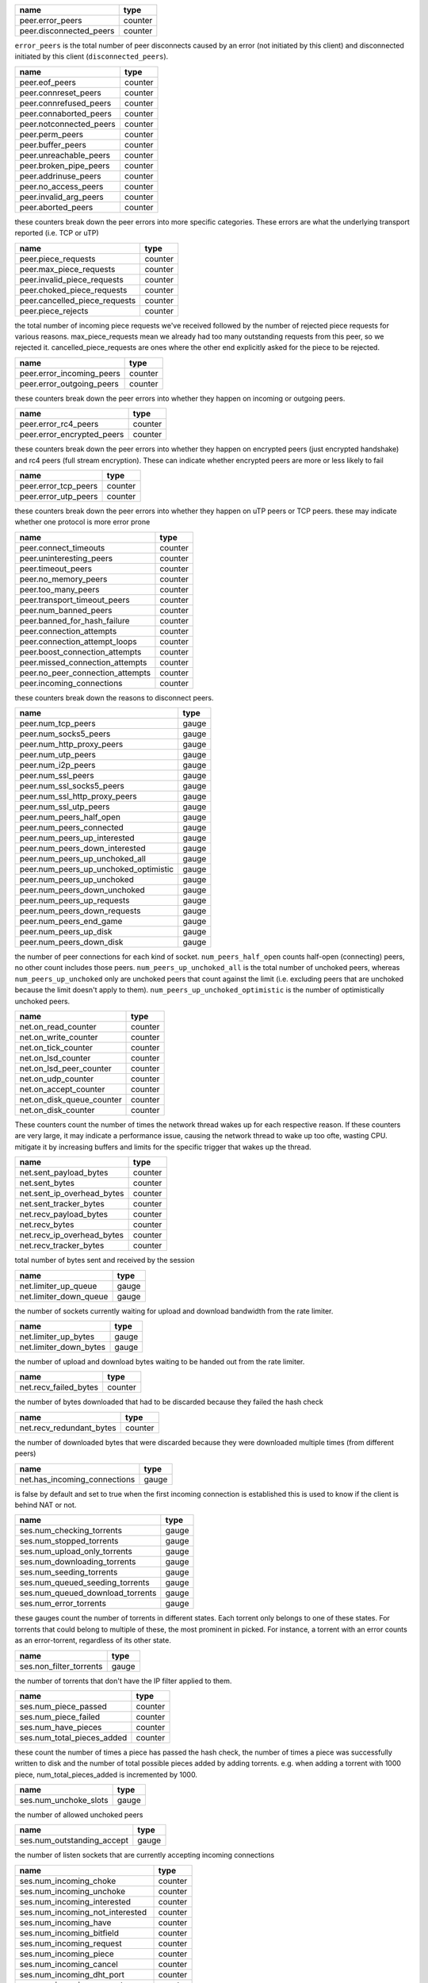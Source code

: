 .. _peer.error_peers:

.. _peer.disconnected_peers:

.. raw:: html

	<a name="peer.error_peers"></a>
	<a name="peer.disconnected_peers"></a>

+-------------------------+---------+
| name                    | type    |
+=========================+=========+
| peer.error_peers        | counter |
+-------------------------+---------+
| peer.disconnected_peers | counter |
+-------------------------+---------+


``error_peers`` is the total number of peer disconnects
caused by an error (not initiated by this client) and
disconnected initiated by this client (``disconnected_peers``).

.. _peer.eof_peers:

.. _peer.connreset_peers:

.. _peer.connrefused_peers:

.. _peer.connaborted_peers:

.. _peer.notconnected_peers:

.. _peer.perm_peers:

.. _peer.buffer_peers:

.. _peer.unreachable_peers:

.. _peer.broken_pipe_peers:

.. _peer.addrinuse_peers:

.. _peer.no_access_peers:

.. _peer.invalid_arg_peers:

.. _peer.aborted_peers:

.. raw:: html

	<a name="peer.eof_peers"></a>
	<a name="peer.connreset_peers"></a>
	<a name="peer.connrefused_peers"></a>
	<a name="peer.connaborted_peers"></a>
	<a name="peer.notconnected_peers"></a>
	<a name="peer.perm_peers"></a>
	<a name="peer.buffer_peers"></a>
	<a name="peer.unreachable_peers"></a>
	<a name="peer.broken_pipe_peers"></a>
	<a name="peer.addrinuse_peers"></a>
	<a name="peer.no_access_peers"></a>
	<a name="peer.invalid_arg_peers"></a>
	<a name="peer.aborted_peers"></a>

+-------------------------+---------+
| name                    | type    |
+=========================+=========+
| peer.eof_peers          | counter |
+-------------------------+---------+
| peer.connreset_peers    | counter |
+-------------------------+---------+
| peer.connrefused_peers  | counter |
+-------------------------+---------+
| peer.connaborted_peers  | counter |
+-------------------------+---------+
| peer.notconnected_peers | counter |
+-------------------------+---------+
| peer.perm_peers         | counter |
+-------------------------+---------+
| peer.buffer_peers       | counter |
+-------------------------+---------+
| peer.unreachable_peers  | counter |
+-------------------------+---------+
| peer.broken_pipe_peers  | counter |
+-------------------------+---------+
| peer.addrinuse_peers    | counter |
+-------------------------+---------+
| peer.no_access_peers    | counter |
+-------------------------+---------+
| peer.invalid_arg_peers  | counter |
+-------------------------+---------+
| peer.aborted_peers      | counter |
+-------------------------+---------+


these counters break down the peer errors into more specific
categories. These errors are what the underlying transport
reported (i.e. TCP or uTP)

.. _peer.piece_requests:

.. _peer.max_piece_requests:

.. _peer.invalid_piece_requests:

.. _peer.choked_piece_requests:

.. _peer.cancelled_piece_requests:

.. _peer.piece_rejects:

.. raw:: html

	<a name="peer.piece_requests"></a>
	<a name="peer.max_piece_requests"></a>
	<a name="peer.invalid_piece_requests"></a>
	<a name="peer.choked_piece_requests"></a>
	<a name="peer.cancelled_piece_requests"></a>
	<a name="peer.piece_rejects"></a>

+-------------------------------+---------+
| name                          | type    |
+===============================+=========+
| peer.piece_requests           | counter |
+-------------------------------+---------+
| peer.max_piece_requests       | counter |
+-------------------------------+---------+
| peer.invalid_piece_requests   | counter |
+-------------------------------+---------+
| peer.choked_piece_requests    | counter |
+-------------------------------+---------+
| peer.cancelled_piece_requests | counter |
+-------------------------------+---------+
| peer.piece_rejects            | counter |
+-------------------------------+---------+


the total number of incoming piece requests we've received followed
by the number of rejected piece requests for various reasons.
max_piece_requests mean we already had too many outstanding requests
from this peer, so we rejected it. cancelled_piece_requests are ones
where the other end explicitly asked for the piece to be rejected.

.. _peer.error_incoming_peers:

.. _peer.error_outgoing_peers:

.. raw:: html

	<a name="peer.error_incoming_peers"></a>
	<a name="peer.error_outgoing_peers"></a>

+---------------------------+---------+
| name                      | type    |
+===========================+=========+
| peer.error_incoming_peers | counter |
+---------------------------+---------+
| peer.error_outgoing_peers | counter |
+---------------------------+---------+


these counters break down the peer errors into
whether they happen on incoming or outgoing peers.

.. _peer.error_rc4_peers:

.. _peer.error_encrypted_peers:

.. raw:: html

	<a name="peer.error_rc4_peers"></a>
	<a name="peer.error_encrypted_peers"></a>

+----------------------------+---------+
| name                       | type    |
+============================+=========+
| peer.error_rc4_peers       | counter |
+----------------------------+---------+
| peer.error_encrypted_peers | counter |
+----------------------------+---------+


these counters break down the peer errors into
whether they happen on encrypted peers (just
encrypted handshake) and rc4 peers (full stream
encryption). These can indicate whether encrypted
peers are more or less likely to fail

.. _peer.error_tcp_peers:

.. _peer.error_utp_peers:

.. raw:: html

	<a name="peer.error_tcp_peers"></a>
	<a name="peer.error_utp_peers"></a>

+----------------------+---------+
| name                 | type    |
+======================+=========+
| peer.error_tcp_peers | counter |
+----------------------+---------+
| peer.error_utp_peers | counter |
+----------------------+---------+


these counters break down the peer errors into
whether they happen on uTP peers or TCP peers.
these may indicate whether one protocol is
more error prone

.. _peer.connect_timeouts:

.. _peer.uninteresting_peers:

.. _peer.timeout_peers:

.. _peer.no_memory_peers:

.. _peer.too_many_peers:

.. _peer.transport_timeout_peers:

.. _peer.num_banned_peers:

.. _peer.banned_for_hash_failure:

.. _peer.connection_attempts:

.. _peer.connection_attempt_loops:

.. _peer.boost_connection_attempts:

.. _peer.missed_connection_attempts:

.. _peer.no_peer_connection_attempts:

.. _peer.incoming_connections:

.. raw:: html

	<a name="peer.connect_timeouts"></a>
	<a name="peer.uninteresting_peers"></a>
	<a name="peer.timeout_peers"></a>
	<a name="peer.no_memory_peers"></a>
	<a name="peer.too_many_peers"></a>
	<a name="peer.transport_timeout_peers"></a>
	<a name="peer.num_banned_peers"></a>
	<a name="peer.banned_for_hash_failure"></a>
	<a name="peer.connection_attempts"></a>
	<a name="peer.connection_attempt_loops"></a>
	<a name="peer.boost_connection_attempts"></a>
	<a name="peer.missed_connection_attempts"></a>
	<a name="peer.no_peer_connection_attempts"></a>
	<a name="peer.incoming_connections"></a>

+----------------------------------+---------+
| name                             | type    |
+==================================+=========+
| peer.connect_timeouts            | counter |
+----------------------------------+---------+
| peer.uninteresting_peers         | counter |
+----------------------------------+---------+
| peer.timeout_peers               | counter |
+----------------------------------+---------+
| peer.no_memory_peers             | counter |
+----------------------------------+---------+
| peer.too_many_peers              | counter |
+----------------------------------+---------+
| peer.transport_timeout_peers     | counter |
+----------------------------------+---------+
| peer.num_banned_peers            | counter |
+----------------------------------+---------+
| peer.banned_for_hash_failure     | counter |
+----------------------------------+---------+
| peer.connection_attempts         | counter |
+----------------------------------+---------+
| peer.connection_attempt_loops    | counter |
+----------------------------------+---------+
| peer.boost_connection_attempts   | counter |
+----------------------------------+---------+
| peer.missed_connection_attempts  | counter |
+----------------------------------+---------+
| peer.no_peer_connection_attempts | counter |
+----------------------------------+---------+
| peer.incoming_connections        | counter |
+----------------------------------+---------+


these counters break down the reasons to
disconnect peers.

.. _peer.num_tcp_peers:

.. _peer.num_socks5_peers:

.. _peer.num_http_proxy_peers:

.. _peer.num_utp_peers:

.. _peer.num_i2p_peers:

.. _peer.num_ssl_peers:

.. _peer.num_ssl_socks5_peers:

.. _peer.num_ssl_http_proxy_peers:

.. _peer.num_ssl_utp_peers:

.. _peer.num_peers_half_open:

.. _peer.num_peers_connected:

.. _peer.num_peers_up_interested:

.. _peer.num_peers_down_interested:

.. _peer.num_peers_up_unchoked_all:

.. _peer.num_peers_up_unchoked_optimistic:

.. _peer.num_peers_up_unchoked:

.. _peer.num_peers_down_unchoked:

.. _peer.num_peers_up_requests:

.. _peer.num_peers_down_requests:

.. _peer.num_peers_end_game:

.. _peer.num_peers_up_disk:

.. _peer.num_peers_down_disk:

.. raw:: html

	<a name="peer.num_tcp_peers"></a>
	<a name="peer.num_socks5_peers"></a>
	<a name="peer.num_http_proxy_peers"></a>
	<a name="peer.num_utp_peers"></a>
	<a name="peer.num_i2p_peers"></a>
	<a name="peer.num_ssl_peers"></a>
	<a name="peer.num_ssl_socks5_peers"></a>
	<a name="peer.num_ssl_http_proxy_peers"></a>
	<a name="peer.num_ssl_utp_peers"></a>
	<a name="peer.num_peers_half_open"></a>
	<a name="peer.num_peers_connected"></a>
	<a name="peer.num_peers_up_interested"></a>
	<a name="peer.num_peers_down_interested"></a>
	<a name="peer.num_peers_up_unchoked_all"></a>
	<a name="peer.num_peers_up_unchoked_optimistic"></a>
	<a name="peer.num_peers_up_unchoked"></a>
	<a name="peer.num_peers_down_unchoked"></a>
	<a name="peer.num_peers_up_requests"></a>
	<a name="peer.num_peers_down_requests"></a>
	<a name="peer.num_peers_end_game"></a>
	<a name="peer.num_peers_up_disk"></a>
	<a name="peer.num_peers_down_disk"></a>

+---------------------------------------+-------+
| name                                  | type  |
+=======================================+=======+
| peer.num_tcp_peers                    | gauge |
+---------------------------------------+-------+
| peer.num_socks5_peers                 | gauge |
+---------------------------------------+-------+
| peer.num_http_proxy_peers             | gauge |
+---------------------------------------+-------+
| peer.num_utp_peers                    | gauge |
+---------------------------------------+-------+
| peer.num_i2p_peers                    | gauge |
+---------------------------------------+-------+
| peer.num_ssl_peers                    | gauge |
+---------------------------------------+-------+
| peer.num_ssl_socks5_peers             | gauge |
+---------------------------------------+-------+
| peer.num_ssl_http_proxy_peers         | gauge |
+---------------------------------------+-------+
| peer.num_ssl_utp_peers                | gauge |
+---------------------------------------+-------+
| peer.num_peers_half_open              | gauge |
+---------------------------------------+-------+
| peer.num_peers_connected              | gauge |
+---------------------------------------+-------+
| peer.num_peers_up_interested          | gauge |
+---------------------------------------+-------+
| peer.num_peers_down_interested        | gauge |
+---------------------------------------+-------+
| peer.num_peers_up_unchoked_all        | gauge |
+---------------------------------------+-------+
| peer.num_peers_up_unchoked_optimistic | gauge |
+---------------------------------------+-------+
| peer.num_peers_up_unchoked            | gauge |
+---------------------------------------+-------+
| peer.num_peers_down_unchoked          | gauge |
+---------------------------------------+-------+
| peer.num_peers_up_requests            | gauge |
+---------------------------------------+-------+
| peer.num_peers_down_requests          | gauge |
+---------------------------------------+-------+
| peer.num_peers_end_game               | gauge |
+---------------------------------------+-------+
| peer.num_peers_up_disk                | gauge |
+---------------------------------------+-------+
| peer.num_peers_down_disk              | gauge |
+---------------------------------------+-------+


the number of peer connections for each kind of socket.
``num_peers_half_open`` counts half-open (connecting) peers, no other
count includes those peers.
``num_peers_up_unchoked_all`` is the total number of unchoked peers,
whereas ``num_peers_up_unchoked`` only are unchoked peers that count
against the limit (i.e. excluding peers that are unchoked because the
limit doesn't apply to them). ``num_peers_up_unchoked_optimistic`` is
the number of optimistically unchoked peers.

.. _net.on_read_counter:

.. _net.on_write_counter:

.. _net.on_tick_counter:

.. _net.on_lsd_counter:

.. _net.on_lsd_peer_counter:

.. _net.on_udp_counter:

.. _net.on_accept_counter:

.. _net.on_disk_queue_counter:

.. _net.on_disk_counter:

.. raw:: html

	<a name="net.on_read_counter"></a>
	<a name="net.on_write_counter"></a>
	<a name="net.on_tick_counter"></a>
	<a name="net.on_lsd_counter"></a>
	<a name="net.on_lsd_peer_counter"></a>
	<a name="net.on_udp_counter"></a>
	<a name="net.on_accept_counter"></a>
	<a name="net.on_disk_queue_counter"></a>
	<a name="net.on_disk_counter"></a>

+---------------------------+---------+
| name                      | type    |
+===========================+=========+
| net.on_read_counter       | counter |
+---------------------------+---------+
| net.on_write_counter      | counter |
+---------------------------+---------+
| net.on_tick_counter       | counter |
+---------------------------+---------+
| net.on_lsd_counter        | counter |
+---------------------------+---------+
| net.on_lsd_peer_counter   | counter |
+---------------------------+---------+
| net.on_udp_counter        | counter |
+---------------------------+---------+
| net.on_accept_counter     | counter |
+---------------------------+---------+
| net.on_disk_queue_counter | counter |
+---------------------------+---------+
| net.on_disk_counter       | counter |
+---------------------------+---------+


These counters count the number of times the
network thread wakes up for each respective
reason. If these counters are very large, it
may indicate a performance issue, causing the
network thread to wake up too ofte, wasting CPU.
mitigate it by increasing buffers and limits
for the specific trigger that wakes up the
thread.

.. _net.sent_payload_bytes:

.. _net.sent_bytes:

.. _net.sent_ip_overhead_bytes:

.. _net.sent_tracker_bytes:

.. _net.recv_payload_bytes:

.. _net.recv_bytes:

.. _net.recv_ip_overhead_bytes:

.. _net.recv_tracker_bytes:

.. raw:: html

	<a name="net.sent_payload_bytes"></a>
	<a name="net.sent_bytes"></a>
	<a name="net.sent_ip_overhead_bytes"></a>
	<a name="net.sent_tracker_bytes"></a>
	<a name="net.recv_payload_bytes"></a>
	<a name="net.recv_bytes"></a>
	<a name="net.recv_ip_overhead_bytes"></a>
	<a name="net.recv_tracker_bytes"></a>

+----------------------------+---------+
| name                       | type    |
+============================+=========+
| net.sent_payload_bytes     | counter |
+----------------------------+---------+
| net.sent_bytes             | counter |
+----------------------------+---------+
| net.sent_ip_overhead_bytes | counter |
+----------------------------+---------+
| net.sent_tracker_bytes     | counter |
+----------------------------+---------+
| net.recv_payload_bytes     | counter |
+----------------------------+---------+
| net.recv_bytes             | counter |
+----------------------------+---------+
| net.recv_ip_overhead_bytes | counter |
+----------------------------+---------+
| net.recv_tracker_bytes     | counter |
+----------------------------+---------+


total number of bytes sent and received by the session

.. _net.limiter_up_queue:

.. _net.limiter_down_queue:

.. raw:: html

	<a name="net.limiter_up_queue"></a>
	<a name="net.limiter_down_queue"></a>

+------------------------+-------+
| name                   | type  |
+========================+=======+
| net.limiter_up_queue   | gauge |
+------------------------+-------+
| net.limiter_down_queue | gauge |
+------------------------+-------+


the number of sockets currently waiting for upload and download
bandwidth from the rate limiter.

.. _net.limiter_up_bytes:

.. _net.limiter_down_bytes:

.. raw:: html

	<a name="net.limiter_up_bytes"></a>
	<a name="net.limiter_down_bytes"></a>

+------------------------+-------+
| name                   | type  |
+========================+=======+
| net.limiter_up_bytes   | gauge |
+------------------------+-------+
| net.limiter_down_bytes | gauge |
+------------------------+-------+


the number of upload and download bytes waiting to be handed out from
the rate limiter.

.. _net.recv_failed_bytes:

.. raw:: html

	<a name="net.recv_failed_bytes"></a>

+-----------------------+---------+
| name                  | type    |
+=======================+=========+
| net.recv_failed_bytes | counter |
+-----------------------+---------+


the number of bytes downloaded that had to be discarded because they
failed the hash check

.. _net.recv_redundant_bytes:

.. raw:: html

	<a name="net.recv_redundant_bytes"></a>

+--------------------------+---------+
| name                     | type    |
+==========================+=========+
| net.recv_redundant_bytes | counter |
+--------------------------+---------+


the number of downloaded bytes that were discarded because they
were downloaded multiple times (from different peers)

.. _net.has_incoming_connections:

.. raw:: html

	<a name="net.has_incoming_connections"></a>

+------------------------------+-------+
| name                         | type  |
+==============================+=======+
| net.has_incoming_connections | gauge |
+------------------------------+-------+


is false by default and set to true when
the first incoming connection is established
this is used to know if the client is behind
NAT or not.

.. _ses.num_checking_torrents:

.. _ses.num_stopped_torrents:

.. _ses.num_upload_only_torrents:

.. _ses.num_downloading_torrents:

.. _ses.num_seeding_torrents:

.. _ses.num_queued_seeding_torrents:

.. _ses.num_queued_download_torrents:

.. _ses.num_error_torrents:

.. raw:: html

	<a name="ses.num_checking_torrents"></a>
	<a name="ses.num_stopped_torrents"></a>
	<a name="ses.num_upload_only_torrents"></a>
	<a name="ses.num_downloading_torrents"></a>
	<a name="ses.num_seeding_torrents"></a>
	<a name="ses.num_queued_seeding_torrents"></a>
	<a name="ses.num_queued_download_torrents"></a>
	<a name="ses.num_error_torrents"></a>

+----------------------------------+-------+
| name                             | type  |
+==================================+=======+
| ses.num_checking_torrents        | gauge |
+----------------------------------+-------+
| ses.num_stopped_torrents         | gauge |
+----------------------------------+-------+
| ses.num_upload_only_torrents     | gauge |
+----------------------------------+-------+
| ses.num_downloading_torrents     | gauge |
+----------------------------------+-------+
| ses.num_seeding_torrents         | gauge |
+----------------------------------+-------+
| ses.num_queued_seeding_torrents  | gauge |
+----------------------------------+-------+
| ses.num_queued_download_torrents | gauge |
+----------------------------------+-------+
| ses.num_error_torrents           | gauge |
+----------------------------------+-------+


these gauges count the number of torrents in
different states. Each torrent only belongs to
one of these states. For torrents that could
belong to multiple of these, the most prominent
in picked. For instance, a torrent with an error
counts as an error-torrent, regardless of its other
state.

.. _ses.non_filter_torrents:

.. raw:: html

	<a name="ses.non_filter_torrents"></a>

+-------------------------+-------+
| name                    | type  |
+=========================+=======+
| ses.non_filter_torrents | gauge |
+-------------------------+-------+


the number of torrents that don't have the
IP filter applied to them.

.. _ses.num_piece_passed:

.. _ses.num_piece_failed:

.. _ses.num_have_pieces:

.. _ses.num_total_pieces_added:

.. raw:: html

	<a name="ses.num_piece_passed"></a>
	<a name="ses.num_piece_failed"></a>
	<a name="ses.num_have_pieces"></a>
	<a name="ses.num_total_pieces_added"></a>

+----------------------------+---------+
| name                       | type    |
+============================+=========+
| ses.num_piece_passed       | counter |
+----------------------------+---------+
| ses.num_piece_failed       | counter |
+----------------------------+---------+
| ses.num_have_pieces        | counter |
+----------------------------+---------+
| ses.num_total_pieces_added | counter |
+----------------------------+---------+


these count the number of times a piece has passed the
hash check, the number of times a piece was successfully
written to disk and the number of total possible pieces
added by adding torrents. e.g. when adding a torrent with
1000 piece, num_total_pieces_added is incremented by 1000.

.. _ses.num_unchoke_slots:

.. raw:: html

	<a name="ses.num_unchoke_slots"></a>

+-----------------------+-------+
| name                  | type  |
+=======================+=======+
| ses.num_unchoke_slots | gauge |
+-----------------------+-------+


the number of allowed unchoked peers

.. _ses.num_outstanding_accept:

.. raw:: html

	<a name="ses.num_outstanding_accept"></a>

+----------------------------+-------+
| name                       | type  |
+============================+=======+
| ses.num_outstanding_accept | gauge |
+----------------------------+-------+


the number of listen sockets that are currently accepting incoming
connections

.. _ses.num_incoming_choke:

.. _ses.num_incoming_unchoke:

.. _ses.num_incoming_interested:

.. _ses.num_incoming_not_interested:

.. _ses.num_incoming_have:

.. _ses.num_incoming_bitfield:

.. _ses.num_incoming_request:

.. _ses.num_incoming_piece:

.. _ses.num_incoming_cancel:

.. _ses.num_incoming_dht_port:

.. _ses.num_incoming_suggest:

.. _ses.num_incoming_have_all:

.. _ses.num_incoming_have_none:

.. _ses.num_incoming_reject:

.. _ses.num_incoming_allowed_fast:

.. _ses.num_incoming_ext_handshake:

.. _ses.num_incoming_pex:

.. _ses.num_incoming_metadata:

.. _ses.num_incoming_extended:

.. _ses.num_outgoing_choke:

.. _ses.num_outgoing_unchoke:

.. _ses.num_outgoing_interested:

.. _ses.num_outgoing_not_interested:

.. _ses.num_outgoing_have:

.. _ses.num_outgoing_bitfield:

.. _ses.num_outgoing_request:

.. _ses.num_outgoing_piece:

.. _ses.num_outgoing_cancel:

.. _ses.num_outgoing_dht_port:

.. _ses.num_outgoing_suggest:

.. _ses.num_outgoing_have_all:

.. _ses.num_outgoing_have_none:

.. _ses.num_outgoing_reject:

.. _ses.num_outgoing_allowed_fast:

.. _ses.num_outgoing_ext_handshake:

.. _ses.num_outgoing_pex:

.. _ses.num_outgoing_metadata:

.. _ses.num_outgoing_extended:

.. _ses.num_outgoing_hash_request:

.. _ses.num_outgoing_hashes:

.. _ses.num_outgoing_hash_reject:

.. raw:: html

	<a name="ses.num_incoming_choke"></a>
	<a name="ses.num_incoming_unchoke"></a>
	<a name="ses.num_incoming_interested"></a>
	<a name="ses.num_incoming_not_interested"></a>
	<a name="ses.num_incoming_have"></a>
	<a name="ses.num_incoming_bitfield"></a>
	<a name="ses.num_incoming_request"></a>
	<a name="ses.num_incoming_piece"></a>
	<a name="ses.num_incoming_cancel"></a>
	<a name="ses.num_incoming_dht_port"></a>
	<a name="ses.num_incoming_suggest"></a>
	<a name="ses.num_incoming_have_all"></a>
	<a name="ses.num_incoming_have_none"></a>
	<a name="ses.num_incoming_reject"></a>
	<a name="ses.num_incoming_allowed_fast"></a>
	<a name="ses.num_incoming_ext_handshake"></a>
	<a name="ses.num_incoming_pex"></a>
	<a name="ses.num_incoming_metadata"></a>
	<a name="ses.num_incoming_extended"></a>
	<a name="ses.num_outgoing_choke"></a>
	<a name="ses.num_outgoing_unchoke"></a>
	<a name="ses.num_outgoing_interested"></a>
	<a name="ses.num_outgoing_not_interested"></a>
	<a name="ses.num_outgoing_have"></a>
	<a name="ses.num_outgoing_bitfield"></a>
	<a name="ses.num_outgoing_request"></a>
	<a name="ses.num_outgoing_piece"></a>
	<a name="ses.num_outgoing_cancel"></a>
	<a name="ses.num_outgoing_dht_port"></a>
	<a name="ses.num_outgoing_suggest"></a>
	<a name="ses.num_outgoing_have_all"></a>
	<a name="ses.num_outgoing_have_none"></a>
	<a name="ses.num_outgoing_reject"></a>
	<a name="ses.num_outgoing_allowed_fast"></a>
	<a name="ses.num_outgoing_ext_handshake"></a>
	<a name="ses.num_outgoing_pex"></a>
	<a name="ses.num_outgoing_metadata"></a>
	<a name="ses.num_outgoing_extended"></a>
	<a name="ses.num_outgoing_hash_request"></a>
	<a name="ses.num_outgoing_hashes"></a>
	<a name="ses.num_outgoing_hash_reject"></a>

+---------------------------------+---------+
| name                            | type    |
+=================================+=========+
| ses.num_incoming_choke          | counter |
+---------------------------------+---------+
| ses.num_incoming_unchoke        | counter |
+---------------------------------+---------+
| ses.num_incoming_interested     | counter |
+---------------------------------+---------+
| ses.num_incoming_not_interested | counter |
+---------------------------------+---------+
| ses.num_incoming_have           | counter |
+---------------------------------+---------+
| ses.num_incoming_bitfield       | counter |
+---------------------------------+---------+
| ses.num_incoming_request        | counter |
+---------------------------------+---------+
| ses.num_incoming_piece          | counter |
+---------------------------------+---------+
| ses.num_incoming_cancel         | counter |
+---------------------------------+---------+
| ses.num_incoming_dht_port       | counter |
+---------------------------------+---------+
| ses.num_incoming_suggest        | counter |
+---------------------------------+---------+
| ses.num_incoming_have_all       | counter |
+---------------------------------+---------+
| ses.num_incoming_have_none      | counter |
+---------------------------------+---------+
| ses.num_incoming_reject         | counter |
+---------------------------------+---------+
| ses.num_incoming_allowed_fast   | counter |
+---------------------------------+---------+
| ses.num_incoming_ext_handshake  | counter |
+---------------------------------+---------+
| ses.num_incoming_pex            | counter |
+---------------------------------+---------+
| ses.num_incoming_metadata       | counter |
+---------------------------------+---------+
| ses.num_incoming_extended       | counter |
+---------------------------------+---------+
| ses.num_outgoing_choke          | counter |
+---------------------------------+---------+
| ses.num_outgoing_unchoke        | counter |
+---------------------------------+---------+
| ses.num_outgoing_interested     | counter |
+---------------------------------+---------+
| ses.num_outgoing_not_interested | counter |
+---------------------------------+---------+
| ses.num_outgoing_have           | counter |
+---------------------------------+---------+
| ses.num_outgoing_bitfield       | counter |
+---------------------------------+---------+
| ses.num_outgoing_request        | counter |
+---------------------------------+---------+
| ses.num_outgoing_piece          | counter |
+---------------------------------+---------+
| ses.num_outgoing_cancel         | counter |
+---------------------------------+---------+
| ses.num_outgoing_dht_port       | counter |
+---------------------------------+---------+
| ses.num_outgoing_suggest        | counter |
+---------------------------------+---------+
| ses.num_outgoing_have_all       | counter |
+---------------------------------+---------+
| ses.num_outgoing_have_none      | counter |
+---------------------------------+---------+
| ses.num_outgoing_reject         | counter |
+---------------------------------+---------+
| ses.num_outgoing_allowed_fast   | counter |
+---------------------------------+---------+
| ses.num_outgoing_ext_handshake  | counter |
+---------------------------------+---------+
| ses.num_outgoing_pex            | counter |
+---------------------------------+---------+
| ses.num_outgoing_metadata       | counter |
+---------------------------------+---------+
| ses.num_outgoing_extended       | counter |
+---------------------------------+---------+
| ses.num_outgoing_hash_request   | counter |
+---------------------------------+---------+
| ses.num_outgoing_hashes         | counter |
+---------------------------------+---------+
| ses.num_outgoing_hash_reject    | counter |
+---------------------------------+---------+


bittorrent message counters. These counters are incremented
every time a message of the corresponding type is received from
or sent to a bittorrent peer.

.. _ses.waste_piece_timed_out:

.. _ses.waste_piece_cancelled:

.. _ses.waste_piece_unknown:

.. _ses.waste_piece_seed:

.. _ses.waste_piece_end_game:

.. _ses.waste_piece_closing:

.. raw:: html

	<a name="ses.waste_piece_timed_out"></a>
	<a name="ses.waste_piece_cancelled"></a>
	<a name="ses.waste_piece_unknown"></a>
	<a name="ses.waste_piece_seed"></a>
	<a name="ses.waste_piece_end_game"></a>
	<a name="ses.waste_piece_closing"></a>

+---------------------------+---------+
| name                      | type    |
+===========================+=========+
| ses.waste_piece_timed_out | counter |
+---------------------------+---------+
| ses.waste_piece_cancelled | counter |
+---------------------------+---------+
| ses.waste_piece_unknown   | counter |
+---------------------------+---------+
| ses.waste_piece_seed      | counter |
+---------------------------+---------+
| ses.waste_piece_end_game  | counter |
+---------------------------+---------+
| ses.waste_piece_closing   | counter |
+---------------------------+---------+


the number of wasted downloaded bytes by reason of the bytes being
wasted.

.. _picker.piece_picker_partial_loops:

.. _picker.piece_picker_suggest_loops:

.. _picker.piece_picker_sequential_loops:

.. _picker.piece_picker_reverse_rare_loops:

.. _picker.piece_picker_rare_loops:

.. _picker.piece_picker_rand_start_loops:

.. _picker.piece_picker_rand_loops:

.. _picker.piece_picker_busy_loops:

.. raw:: html

	<a name="picker.piece_picker_partial_loops"></a>
	<a name="picker.piece_picker_suggest_loops"></a>
	<a name="picker.piece_picker_sequential_loops"></a>
	<a name="picker.piece_picker_reverse_rare_loops"></a>
	<a name="picker.piece_picker_rare_loops"></a>
	<a name="picker.piece_picker_rand_start_loops"></a>
	<a name="picker.piece_picker_rand_loops"></a>
	<a name="picker.piece_picker_busy_loops"></a>

+----------------------------------------+---------+
| name                                   | type    |
+========================================+=========+
| picker.piece_picker_partial_loops      | counter |
+----------------------------------------+---------+
| picker.piece_picker_suggest_loops      | counter |
+----------------------------------------+---------+
| picker.piece_picker_sequential_loops   | counter |
+----------------------------------------+---------+
| picker.piece_picker_reverse_rare_loops | counter |
+----------------------------------------+---------+
| picker.piece_picker_rare_loops         | counter |
+----------------------------------------+---------+
| picker.piece_picker_rand_start_loops   | counter |
+----------------------------------------+---------+
| picker.piece_picker_rand_loops         | counter |
+----------------------------------------+---------+
| picker.piece_picker_busy_loops         | counter |
+----------------------------------------+---------+


the number of pieces considered while picking pieces

.. _picker.reject_piece_picks:

.. _picker.unchoke_piece_picks:

.. _picker.incoming_redundant_piece_picks:

.. _picker.incoming_piece_picks:

.. _picker.end_game_piece_picks:

.. _picker.snubbed_piece_picks:

.. _picker.interesting_piece_picks:

.. _picker.hash_fail_piece_picks:

.. raw:: html

	<a name="picker.reject_piece_picks"></a>
	<a name="picker.unchoke_piece_picks"></a>
	<a name="picker.incoming_redundant_piece_picks"></a>
	<a name="picker.incoming_piece_picks"></a>
	<a name="picker.end_game_piece_picks"></a>
	<a name="picker.snubbed_piece_picks"></a>
	<a name="picker.interesting_piece_picks"></a>
	<a name="picker.hash_fail_piece_picks"></a>

+---------------------------------------+---------+
| name                                  | type    |
+=======================================+=========+
| picker.reject_piece_picks             | counter |
+---------------------------------------+---------+
| picker.unchoke_piece_picks            | counter |
+---------------------------------------+---------+
| picker.incoming_redundant_piece_picks | counter |
+---------------------------------------+---------+
| picker.incoming_piece_picks           | counter |
+---------------------------------------+---------+
| picker.end_game_piece_picks           | counter |
+---------------------------------------+---------+
| picker.snubbed_piece_picks            | counter |
+---------------------------------------+---------+
| picker.interesting_piece_picks        | counter |
+---------------------------------------+---------+
| picker.hash_fail_piece_picks          | counter |
+---------------------------------------+---------+


This breaks down the piece picks into the event that
triggered it

.. _disk.request_latency:

.. _disk.disk_blocks_in_use:

.. raw:: html

	<a name="disk.request_latency"></a>
	<a name="disk.disk_blocks_in_use"></a>

+-------------------------+-------+
| name                    | type  |
+=========================+=======+
| disk.request_latency    | gauge |
+-------------------------+-------+
| disk.disk_blocks_in_use | gauge |
+-------------------------+-------+


the number of microseconds it takes from receiving a request from a
peer until we're sending the response back on the socket.

.. _disk.queued_disk_jobs:

.. _disk.num_running_disk_jobs:

.. _disk.num_read_jobs:

.. _disk.num_write_jobs:

.. _disk.num_jobs:

.. _disk.blocked_disk_jobs:

.. _disk.num_writing_threads:

.. _disk.num_running_threads:

.. raw:: html

	<a name="disk.queued_disk_jobs"></a>
	<a name="disk.num_running_disk_jobs"></a>
	<a name="disk.num_read_jobs"></a>
	<a name="disk.num_write_jobs"></a>
	<a name="disk.num_jobs"></a>
	<a name="disk.blocked_disk_jobs"></a>
	<a name="disk.num_writing_threads"></a>
	<a name="disk.num_running_threads"></a>

+----------------------------+-------+
| name                       | type  |
+============================+=======+
| disk.queued_disk_jobs      | gauge |
+----------------------------+-------+
| disk.num_running_disk_jobs | gauge |
+----------------------------+-------+
| disk.num_read_jobs         | gauge |
+----------------------------+-------+
| disk.num_write_jobs        | gauge |
+----------------------------+-------+
| disk.num_jobs              | gauge |
+----------------------------+-------+
| disk.blocked_disk_jobs     | gauge |
+----------------------------+-------+
| disk.num_writing_threads   | gauge |
+----------------------------+-------+
| disk.num_running_threads   | gauge |
+----------------------------+-------+


``queued_disk_jobs`` is the number of disk jobs currently queued,
waiting to be executed by a disk thread.

.. _disk.queued_write_bytes:

.. raw:: html

	<a name="disk.queued_write_bytes"></a>

+-------------------------+-------+
| name                    | type  |
+=========================+=======+
| disk.queued_write_bytes | gauge |
+-------------------------+-------+


the number of bytes we have sent to the disk I/O
thread for writing. Every time we hear back from
the disk I/O thread with a completed write job, this
is updated to the number of bytes the disk I/O thread
is actually waiting for to be written (as opposed to
bytes just hanging out in the cache)

.. _disk.num_blocks_written:

.. _disk.num_blocks_read:

.. raw:: html

	<a name="disk.num_blocks_written"></a>
	<a name="disk.num_blocks_read"></a>

+-------------------------+---------+
| name                    | type    |
+=========================+=========+
| disk.num_blocks_written | counter |
+-------------------------+---------+
| disk.num_blocks_read    | counter |
+-------------------------+---------+


the number of blocks written and read from disk in total. A block is 16
kiB. ``num_blocks_written`` and ``num_blocks_read``

.. _disk.num_blocks_hashed:

.. raw:: html

	<a name="disk.num_blocks_hashed"></a>

+------------------------+---------+
| name                   | type    |
+========================+=========+
| disk.num_blocks_hashed | counter |
+------------------------+---------+


the total number of blocks run through SHA-1 hashing

.. _disk.num_write_ops:

.. _disk.num_read_ops:

.. raw:: html

	<a name="disk.num_write_ops"></a>
	<a name="disk.num_read_ops"></a>

+--------------------+---------+
| name               | type    |
+====================+=========+
| disk.num_write_ops | counter |
+--------------------+---------+
| disk.num_read_ops  | counter |
+--------------------+---------+


the number of disk I/O operation for reads and writes. One disk
operation may transfer more then one block.

.. _disk.num_read_back:

.. raw:: html

	<a name="disk.num_read_back"></a>

+--------------------+---------+
| name               | type    |
+====================+=========+
| disk.num_read_back | counter |
+--------------------+---------+


the number of blocks that had to be read back from disk in order to
hash a piece (when verifying against the piece hash)

.. _disk.disk_read_time:

.. _disk.disk_write_time:

.. _disk.disk_hash_time:

.. _disk.disk_job_time:

.. raw:: html

	<a name="disk.disk_read_time"></a>
	<a name="disk.disk_write_time"></a>
	<a name="disk.disk_hash_time"></a>
	<a name="disk.disk_job_time"></a>

+----------------------+---------+
| name                 | type    |
+======================+=========+
| disk.disk_read_time  | counter |
+----------------------+---------+
| disk.disk_write_time | counter |
+----------------------+---------+
| disk.disk_hash_time  | counter |
+----------------------+---------+
| disk.disk_job_time   | counter |
+----------------------+---------+


cumulative time spent in various disk jobs, as well
as total for all disk jobs. Measured in microseconds

.. _disk.num_fenced_read:

.. _disk.num_fenced_write:

.. _disk.num_fenced_hash:

.. _disk.num_fenced_move_storage:

.. _disk.num_fenced_release_files:

.. _disk.num_fenced_delete_files:

.. _disk.num_fenced_check_fastresume:

.. _disk.num_fenced_save_resume_data:

.. _disk.num_fenced_rename_file:

.. _disk.num_fenced_stop_torrent:

.. _disk.num_fenced_flush_piece:

.. _disk.num_fenced_flush_hashed:

.. _disk.num_fenced_flush_storage:

.. _disk.num_fenced_file_priority:

.. _disk.num_fenced_load_torrent:

.. _disk.num_fenced_clear_piece:

.. _disk.num_fenced_tick_storage:

.. raw:: html

	<a name="disk.num_fenced_read"></a>
	<a name="disk.num_fenced_write"></a>
	<a name="disk.num_fenced_hash"></a>
	<a name="disk.num_fenced_move_storage"></a>
	<a name="disk.num_fenced_release_files"></a>
	<a name="disk.num_fenced_delete_files"></a>
	<a name="disk.num_fenced_check_fastresume"></a>
	<a name="disk.num_fenced_save_resume_data"></a>
	<a name="disk.num_fenced_rename_file"></a>
	<a name="disk.num_fenced_stop_torrent"></a>
	<a name="disk.num_fenced_flush_piece"></a>
	<a name="disk.num_fenced_flush_hashed"></a>
	<a name="disk.num_fenced_flush_storage"></a>
	<a name="disk.num_fenced_file_priority"></a>
	<a name="disk.num_fenced_load_torrent"></a>
	<a name="disk.num_fenced_clear_piece"></a>
	<a name="disk.num_fenced_tick_storage"></a>

+----------------------------------+-------+
| name                             | type  |
+==================================+=======+
| disk.num_fenced_read             | gauge |
+----------------------------------+-------+
| disk.num_fenced_write            | gauge |
+----------------------------------+-------+
| disk.num_fenced_hash             | gauge |
+----------------------------------+-------+
| disk.num_fenced_move_storage     | gauge |
+----------------------------------+-------+
| disk.num_fenced_release_files    | gauge |
+----------------------------------+-------+
| disk.num_fenced_delete_files     | gauge |
+----------------------------------+-------+
| disk.num_fenced_check_fastresume | gauge |
+----------------------------------+-------+
| disk.num_fenced_save_resume_data | gauge |
+----------------------------------+-------+
| disk.num_fenced_rename_file      | gauge |
+----------------------------------+-------+
| disk.num_fenced_stop_torrent     | gauge |
+----------------------------------+-------+
| disk.num_fenced_flush_piece      | gauge |
+----------------------------------+-------+
| disk.num_fenced_flush_hashed     | gauge |
+----------------------------------+-------+
| disk.num_fenced_flush_storage    | gauge |
+----------------------------------+-------+
| disk.num_fenced_file_priority    | gauge |
+----------------------------------+-------+
| disk.num_fenced_load_torrent     | gauge |
+----------------------------------+-------+
| disk.num_fenced_clear_piece      | gauge |
+----------------------------------+-------+
| disk.num_fenced_tick_storage     | gauge |
+----------------------------------+-------+


for each kind of disk job, a counter of how many jobs of that kind
are currently blocked by a disk fence

.. _dht.dht_nodes:

.. raw:: html

	<a name="dht.dht_nodes"></a>

+---------------+-------+
| name          | type  |
+===============+=======+
| dht.dht_nodes | gauge |
+---------------+-------+


The number of nodes in the DHT routing table

.. _dht.dht_node_cache:

.. raw:: html

	<a name="dht.dht_node_cache"></a>

+--------------------+-------+
| name               | type  |
+====================+=======+
| dht.dht_node_cache | gauge |
+--------------------+-------+


The number of replacement nodes in the DHT routing table

.. _dht.dht_torrents:

.. raw:: html

	<a name="dht.dht_torrents"></a>

+------------------+-------+
| name             | type  |
+==================+=======+
| dht.dht_torrents | gauge |
+------------------+-------+


the number of torrents currently tracked by our DHT node

.. _dht.dht_peers:

.. raw:: html

	<a name="dht.dht_peers"></a>

+---------------+-------+
| name          | type  |
+===============+=======+
| dht.dht_peers | gauge |
+---------------+-------+


the number of peers currently tracked by our DHT node

.. _dht.dht_immutable_data:

.. raw:: html

	<a name="dht.dht_immutable_data"></a>

+------------------------+-------+
| name                   | type  |
+========================+=======+
| dht.dht_immutable_data | gauge |
+------------------------+-------+


the number of immutable data items tracked by our DHT node

.. _dht.dht_mutable_data:

.. raw:: html

	<a name="dht.dht_mutable_data"></a>

+----------------------+-------+
| name                 | type  |
+======================+=======+
| dht.dht_mutable_data | gauge |
+----------------------+-------+


the number of mutable data items tracked by our DHT node

.. _dht.dht_allocated_observers:

.. raw:: html

	<a name="dht.dht_allocated_observers"></a>

+-----------------------------+-------+
| name                        | type  |
+=============================+=======+
| dht.dht_allocated_observers | gauge |
+-----------------------------+-------+


the number of RPC observers currently allocated

.. _dht.dht_messages_in:

.. _dht.dht_messages_out:

.. raw:: html

	<a name="dht.dht_messages_in"></a>
	<a name="dht.dht_messages_out"></a>

+----------------------+---------+
| name                 | type    |
+======================+=========+
| dht.dht_messages_in  | counter |
+----------------------+---------+
| dht.dht_messages_out | counter |
+----------------------+---------+


the total number of DHT messages sent and received

.. _dht.dht_messages_in_dropped:

.. raw:: html

	<a name="dht.dht_messages_in_dropped"></a>

+-----------------------------+---------+
| name                        | type    |
+=============================+=========+
| dht.dht_messages_in_dropped | counter |
+-----------------------------+---------+


the number of incoming DHT requests that were dropped. There are a few
different reasons why incoming DHT packets may be dropped:

1. there wasn't enough send quota to respond to them.
2. the Denial of service logic kicked in, blocking the peer
3. ignore_dark_internet is enabled, and the packet came from a
   non-public IP address
4. the bencoding of the message was invalid

.. _dht.dht_messages_out_dropped:

.. raw:: html

	<a name="dht.dht_messages_out_dropped"></a>

+------------------------------+---------+
| name                         | type    |
+==============================+=========+
| dht.dht_messages_out_dropped | counter |
+------------------------------+---------+


the number of outgoing messages that failed to be
sent

.. _dht.dht_bytes_in:

.. _dht.dht_bytes_out:

.. raw:: html

	<a name="dht.dht_bytes_in"></a>
	<a name="dht.dht_bytes_out"></a>

+-------------------+---------+
| name              | type    |
+===================+=========+
| dht.dht_bytes_in  | counter |
+-------------------+---------+
| dht.dht_bytes_out | counter |
+-------------------+---------+


the total number of bytes sent and received by the DHT

.. _dht.dht_ping_in:

.. _dht.dht_ping_out:

.. _dht.dht_find_node_in:

.. _dht.dht_find_node_out:

.. _dht.dht_get_peers_in:

.. _dht.dht_get_peers_out:

.. _dht.dht_announce_peer_in:

.. _dht.dht_announce_peer_out:

.. _dht.dht_get_in:

.. _dht.dht_get_out:

.. _dht.dht_put_in:

.. _dht.dht_put_out:

.. _dht.dht_sample_infohashes_in:

.. _dht.dht_sample_infohashes_out:

.. raw:: html

	<a name="dht.dht_ping_in"></a>
	<a name="dht.dht_ping_out"></a>
	<a name="dht.dht_find_node_in"></a>
	<a name="dht.dht_find_node_out"></a>
	<a name="dht.dht_get_peers_in"></a>
	<a name="dht.dht_get_peers_out"></a>
	<a name="dht.dht_announce_peer_in"></a>
	<a name="dht.dht_announce_peer_out"></a>
	<a name="dht.dht_get_in"></a>
	<a name="dht.dht_get_out"></a>
	<a name="dht.dht_put_in"></a>
	<a name="dht.dht_put_out"></a>
	<a name="dht.dht_sample_infohashes_in"></a>
	<a name="dht.dht_sample_infohashes_out"></a>

+-------------------------------+---------+
| name                          | type    |
+===============================+=========+
| dht.dht_ping_in               | counter |
+-------------------------------+---------+
| dht.dht_ping_out              | counter |
+-------------------------------+---------+
| dht.dht_find_node_in          | counter |
+-------------------------------+---------+
| dht.dht_find_node_out         | counter |
+-------------------------------+---------+
| dht.dht_get_peers_in          | counter |
+-------------------------------+---------+
| dht.dht_get_peers_out         | counter |
+-------------------------------+---------+
| dht.dht_announce_peer_in      | counter |
+-------------------------------+---------+
| dht.dht_announce_peer_out     | counter |
+-------------------------------+---------+
| dht.dht_get_in                | counter |
+-------------------------------+---------+
| dht.dht_get_out               | counter |
+-------------------------------+---------+
| dht.dht_put_in                | counter |
+-------------------------------+---------+
| dht.dht_put_out               | counter |
+-------------------------------+---------+
| dht.dht_sample_infohashes_in  | counter |
+-------------------------------+---------+
| dht.dht_sample_infohashes_out | counter |
+-------------------------------+---------+


the number of DHT messages we've sent and received
by kind.

.. _dht.dht_invalid_announce:

.. _dht.dht_invalid_get_peers:

.. _dht.dht_invalid_find_node:

.. _dht.dht_invalid_put:

.. _dht.dht_invalid_get:

.. _dht.dht_invalid_sample_infohashes:

.. raw:: html

	<a name="dht.dht_invalid_announce"></a>
	<a name="dht.dht_invalid_get_peers"></a>
	<a name="dht.dht_invalid_find_node"></a>
	<a name="dht.dht_invalid_put"></a>
	<a name="dht.dht_invalid_get"></a>
	<a name="dht.dht_invalid_sample_infohashes"></a>

+-----------------------------------+---------+
| name                              | type    |
+===================================+=========+
| dht.dht_invalid_announce          | counter |
+-----------------------------------+---------+
| dht.dht_invalid_get_peers         | counter |
+-----------------------------------+---------+
| dht.dht_invalid_find_node         | counter |
+-----------------------------------+---------+
| dht.dht_invalid_put               | counter |
+-----------------------------------+---------+
| dht.dht_invalid_get               | counter |
+-----------------------------------+---------+
| dht.dht_invalid_sample_infohashes | counter |
+-----------------------------------+---------+


the number of failed incoming DHT requests by kind of request

.. _utp.utp_packet_loss:

.. raw:: html

	<a name="utp.utp_packet_loss"></a>

+---------------------+---------+
| name                | type    |
+=====================+=========+
| utp.utp_packet_loss | counter |
+---------------------+---------+


The number of times a lost packet has been interpreted as congestion,
cutting the congestion window in half. Some lost packets are not
interpreted as congestion, notably MTU-probes

.. _utp.utp_timeout:

.. raw:: html

	<a name="utp.utp_timeout"></a>

+-----------------+---------+
| name            | type    |
+=================+=========+
| utp.utp_timeout | counter |
+-----------------+---------+


The number of timeouts experienced. This is when a connection doesn't
hear back from the other end within a sliding average RTT + 2 average
deviations from the mean (approximately). The actual time out is
configurable and also depends on the state of the socket.

.. _utp.utp_packets_in:

.. _utp.utp_packets_out:

.. raw:: html

	<a name="utp.utp_packets_in"></a>
	<a name="utp.utp_packets_out"></a>

+---------------------+---------+
| name                | type    |
+=====================+=========+
| utp.utp_packets_in  | counter |
+---------------------+---------+
| utp.utp_packets_out | counter |
+---------------------+---------+


The total number of packets sent and received

.. _utp.utp_fast_retransmit:

.. raw:: html

	<a name="utp.utp_fast_retransmit"></a>

+-------------------------+---------+
| name                    | type    |
+=========================+=========+
| utp.utp_fast_retransmit | counter |
+-------------------------+---------+


The number of packets lost but re-sent by the fast-retransmit logic.
This logic is triggered after 3 duplicate ACKs.

.. _utp.utp_packet_resend:

.. raw:: html

	<a name="utp.utp_packet_resend"></a>

+-----------------------+---------+
| name                  | type    |
+=======================+=========+
| utp.utp_packet_resend | counter |
+-----------------------+---------+


The number of packets that were re-sent, for whatever reason

.. _utp.utp_samples_above_target:

.. _utp.utp_samples_below_target:

.. raw:: html

	<a name="utp.utp_samples_above_target"></a>
	<a name="utp.utp_samples_below_target"></a>

+------------------------------+---------+
| name                         | type    |
+==============================+=========+
| utp.utp_samples_above_target | counter |
+------------------------------+---------+
| utp.utp_samples_below_target | counter |
+------------------------------+---------+


The number of incoming packets where the delay samples were above
and below the delay target, respectively. The delay target is
configurable and is a parameter to the LEDBAT congestion control.

.. _utp.utp_payload_pkts_in:

.. _utp.utp_payload_pkts_out:

.. raw:: html

	<a name="utp.utp_payload_pkts_in"></a>
	<a name="utp.utp_payload_pkts_out"></a>

+--------------------------+---------+
| name                     | type    |
+==========================+=========+
| utp.utp_payload_pkts_in  | counter |
+--------------------------+---------+
| utp.utp_payload_pkts_out | counter |
+--------------------------+---------+


The total number of packets carrying payload received and sent,
respectively.

.. _utp.utp_invalid_pkts_in:

.. raw:: html

	<a name="utp.utp_invalid_pkts_in"></a>

+-------------------------+---------+
| name                    | type    |
+=========================+=========+
| utp.utp_invalid_pkts_in | counter |
+-------------------------+---------+


The number of packets received that are not valid uTP packets (but
were sufficiently similar to not be treated as DHT or UDP tracker
packets).

.. _utp.utp_redundant_pkts_in:

.. raw:: html

	<a name="utp.utp_redundant_pkts_in"></a>

+---------------------------+---------+
| name                      | type    |
+===========================+=========+
| utp.utp_redundant_pkts_in | counter |
+---------------------------+---------+


The number of duplicate payload packets received. This may happen if
the outgoing ACK is lost.

.. _utp.num_utp_idle:

.. _utp.num_utp_syn_sent:

.. _utp.num_utp_connected:

.. _utp.num_utp_fin_sent:

.. _utp.num_utp_close_wait:

.. _utp.num_utp_deleted:

.. raw:: html

	<a name="utp.num_utp_idle"></a>
	<a name="utp.num_utp_syn_sent"></a>
	<a name="utp.num_utp_connected"></a>
	<a name="utp.num_utp_fin_sent"></a>
	<a name="utp.num_utp_close_wait"></a>
	<a name="utp.num_utp_deleted"></a>

+------------------------+-------+
| name                   | type  |
+========================+=======+
| utp.num_utp_idle       | gauge |
+------------------------+-------+
| utp.num_utp_syn_sent   | gauge |
+------------------------+-------+
| utp.num_utp_connected  | gauge |
+------------------------+-------+
| utp.num_utp_fin_sent   | gauge |
+------------------------+-------+
| utp.num_utp_close_wait | gauge |
+------------------------+-------+
| utp.num_utp_deleted    | gauge |
+------------------------+-------+


the number of uTP sockets in each respective state

.. _sock_bufs.socket_send_size3:

.. _sock_bufs.socket_send_size4:

.. _sock_bufs.socket_send_size5:

.. _sock_bufs.socket_send_size6:

.. _sock_bufs.socket_send_size7:

.. _sock_bufs.socket_send_size8:

.. _sock_bufs.socket_send_size9:

.. _sock_bufs.socket_send_size10:

.. _sock_bufs.socket_send_size11:

.. _sock_bufs.socket_send_size12:

.. _sock_bufs.socket_send_size13:

.. _sock_bufs.socket_send_size14:

.. _sock_bufs.socket_send_size15:

.. _sock_bufs.socket_send_size16:

.. _sock_bufs.socket_send_size17:

.. _sock_bufs.socket_send_size18:

.. _sock_bufs.socket_send_size19:

.. _sock_bufs.socket_send_size20:

.. _sock_bufs.socket_recv_size3:

.. _sock_bufs.socket_recv_size4:

.. _sock_bufs.socket_recv_size5:

.. _sock_bufs.socket_recv_size6:

.. _sock_bufs.socket_recv_size7:

.. _sock_bufs.socket_recv_size8:

.. _sock_bufs.socket_recv_size9:

.. _sock_bufs.socket_recv_size10:

.. _sock_bufs.socket_recv_size11:

.. _sock_bufs.socket_recv_size12:

.. _sock_bufs.socket_recv_size13:

.. _sock_bufs.socket_recv_size14:

.. _sock_bufs.socket_recv_size15:

.. _sock_bufs.socket_recv_size16:

.. _sock_bufs.socket_recv_size17:

.. _sock_bufs.socket_recv_size18:

.. _sock_bufs.socket_recv_size19:

.. _sock_bufs.socket_recv_size20:

.. raw:: html

	<a name="sock_bufs.socket_send_size3"></a>
	<a name="sock_bufs.socket_send_size4"></a>
	<a name="sock_bufs.socket_send_size5"></a>
	<a name="sock_bufs.socket_send_size6"></a>
	<a name="sock_bufs.socket_send_size7"></a>
	<a name="sock_bufs.socket_send_size8"></a>
	<a name="sock_bufs.socket_send_size9"></a>
	<a name="sock_bufs.socket_send_size10"></a>
	<a name="sock_bufs.socket_send_size11"></a>
	<a name="sock_bufs.socket_send_size12"></a>
	<a name="sock_bufs.socket_send_size13"></a>
	<a name="sock_bufs.socket_send_size14"></a>
	<a name="sock_bufs.socket_send_size15"></a>
	<a name="sock_bufs.socket_send_size16"></a>
	<a name="sock_bufs.socket_send_size17"></a>
	<a name="sock_bufs.socket_send_size18"></a>
	<a name="sock_bufs.socket_send_size19"></a>
	<a name="sock_bufs.socket_send_size20"></a>
	<a name="sock_bufs.socket_recv_size3"></a>
	<a name="sock_bufs.socket_recv_size4"></a>
	<a name="sock_bufs.socket_recv_size5"></a>
	<a name="sock_bufs.socket_recv_size6"></a>
	<a name="sock_bufs.socket_recv_size7"></a>
	<a name="sock_bufs.socket_recv_size8"></a>
	<a name="sock_bufs.socket_recv_size9"></a>
	<a name="sock_bufs.socket_recv_size10"></a>
	<a name="sock_bufs.socket_recv_size11"></a>
	<a name="sock_bufs.socket_recv_size12"></a>
	<a name="sock_bufs.socket_recv_size13"></a>
	<a name="sock_bufs.socket_recv_size14"></a>
	<a name="sock_bufs.socket_recv_size15"></a>
	<a name="sock_bufs.socket_recv_size16"></a>
	<a name="sock_bufs.socket_recv_size17"></a>
	<a name="sock_bufs.socket_recv_size18"></a>
	<a name="sock_bufs.socket_recv_size19"></a>
	<a name="sock_bufs.socket_recv_size20"></a>

+------------------------------+---------+
| name                         | type    |
+==============================+=========+
| sock_bufs.socket_send_size3  | counter |
+------------------------------+---------+
| sock_bufs.socket_send_size4  | counter |
+------------------------------+---------+
| sock_bufs.socket_send_size5  | counter |
+------------------------------+---------+
| sock_bufs.socket_send_size6  | counter |
+------------------------------+---------+
| sock_bufs.socket_send_size7  | counter |
+------------------------------+---------+
| sock_bufs.socket_send_size8  | counter |
+------------------------------+---------+
| sock_bufs.socket_send_size9  | counter |
+------------------------------+---------+
| sock_bufs.socket_send_size10 | counter |
+------------------------------+---------+
| sock_bufs.socket_send_size11 | counter |
+------------------------------+---------+
| sock_bufs.socket_send_size12 | counter |
+------------------------------+---------+
| sock_bufs.socket_send_size13 | counter |
+------------------------------+---------+
| sock_bufs.socket_send_size14 | counter |
+------------------------------+---------+
| sock_bufs.socket_send_size15 | counter |
+------------------------------+---------+
| sock_bufs.socket_send_size16 | counter |
+------------------------------+---------+
| sock_bufs.socket_send_size17 | counter |
+------------------------------+---------+
| sock_bufs.socket_send_size18 | counter |
+------------------------------+---------+
| sock_bufs.socket_send_size19 | counter |
+------------------------------+---------+
| sock_bufs.socket_send_size20 | counter |
+------------------------------+---------+
| sock_bufs.socket_recv_size3  | counter |
+------------------------------+---------+
| sock_bufs.socket_recv_size4  | counter |
+------------------------------+---------+
| sock_bufs.socket_recv_size5  | counter |
+------------------------------+---------+
| sock_bufs.socket_recv_size6  | counter |
+------------------------------+---------+
| sock_bufs.socket_recv_size7  | counter |
+------------------------------+---------+
| sock_bufs.socket_recv_size8  | counter |
+------------------------------+---------+
| sock_bufs.socket_recv_size9  | counter |
+------------------------------+---------+
| sock_bufs.socket_recv_size10 | counter |
+------------------------------+---------+
| sock_bufs.socket_recv_size11 | counter |
+------------------------------+---------+
| sock_bufs.socket_recv_size12 | counter |
+------------------------------+---------+
| sock_bufs.socket_recv_size13 | counter |
+------------------------------+---------+
| sock_bufs.socket_recv_size14 | counter |
+------------------------------+---------+
| sock_bufs.socket_recv_size15 | counter |
+------------------------------+---------+
| sock_bufs.socket_recv_size16 | counter |
+------------------------------+---------+
| sock_bufs.socket_recv_size17 | counter |
+------------------------------+---------+
| sock_bufs.socket_recv_size18 | counter |
+------------------------------+---------+
| sock_bufs.socket_recv_size19 | counter |
+------------------------------+---------+
| sock_bufs.socket_recv_size20 | counter |
+------------------------------+---------+


the buffer sizes accepted by
socket send and receive calls respectively.
The larger the buffers are, the more efficient,
because it require fewer system calls per byte.
The size is 1 << n, where n is the number
at the end of the counter name. i.e.
8, 16, 32, 64, 128, 256, 512, 1024, 2048, 4096, 8192,
16384, 32768, 65536, 131072, 262144, 524288, 1048576
bytes

.. _tracker.num_queued_tracker_announces:

.. raw:: html

	<a name="tracker.num_queued_tracker_announces"></a>

+--------------------------------------+-------+
| name                                 | type  |
+======================================+=======+
| tracker.num_queued_tracker_announces | gauge |
+--------------------------------------+-------+


if the outstanding tracker announce limit is reached, tracker
announces are queued, to be issued when an announce slot opens up.
this measure the number of tracker announces currently in the
queue

